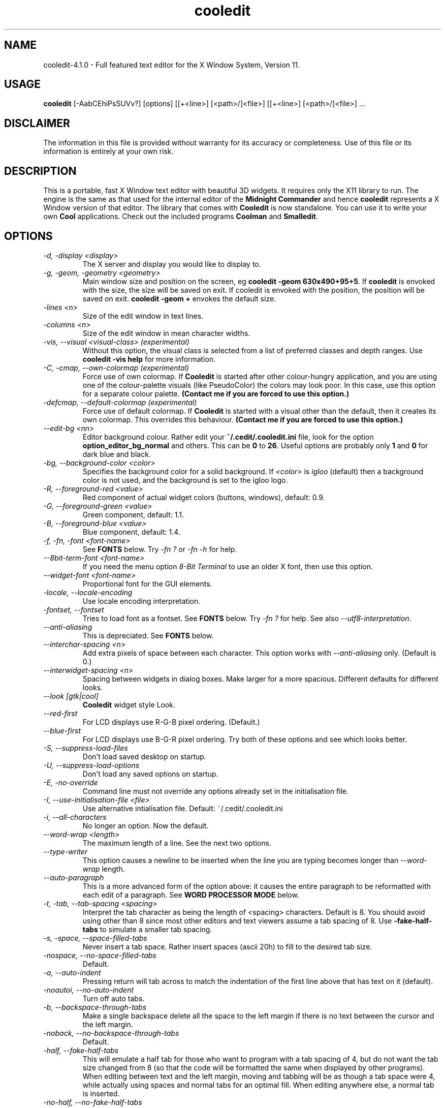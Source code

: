 .TH cooledit 1 "4 April 2005"
.\"SKIP_SECTION"
.SH NAME
cooledit-4.1.0 \- Full featured text editor for the X Window System, Version 11.
.\"SKIP_SECTION"
.SH USAGE
.B cooledit 
[-AabCEhiPsSUVv?] [options] [[+<line>] [<path>/]<file>] [[+<line>] [<path>/]<file>] ...
.SH DISCLAIMER
The information in this file is provided without warranty
for its accuracy or completeness. Use of this file or its
information is entirely at your own risk.
.SH DESCRIPTION
.LP
This is a portable, fast X Window text editor
with beautiful 3D widgets. It requires only the X11
library to run. The engine is the same as that used for
the internal editor of the 
.B Midnight Commander 
and hence
.B cooledit 
represents a X Window version of that editor. The library that
comes with 
.B Cooledit 
is now standalone. You can use it to write your own 
.B Cool 
applications. Check out the included programs 
.B Coolman 
and 
.BR "Smalledit".
.\".\"DONT_SPLIT"
.SH OPTIONS
.TP
.I "-d, -display <display>"
The X server and display you would like to display to.
.TP
.I "-g, -geom, -geometry <geometry>"
Main window size and position on the screen, eg 
.BR "cooledit -geom 630x490+95+5". 
If 
.B cooledit 
is envoked with the size, the size will be saved 
on exit. If cooledit is envoked with the position, the 
position will be saved on exit. 
.B cooledit -geom + 
envokes the default size.
.TP
.I "-lines <n>"
Size of the edit window in text lines.
.TP
.I "-columns <n>"
Size of the edit window in mean character widths.
.TP
.I "-vis, --visual <visual-class> (experimental)"
Without this option, the visual class is selected from a list of preferred
classes and depth ranges. Use 
.B cooledit -vis help 
for more information.
.TP
.I "-C, -cmap, --own-colormap (experimental)"
Force use of own colormap. If 
.B Cooledit 
is started after other colour-hungry application, and you are 
using one of the colour-palette visuals (like PseudoColor) the colors 
may look poor. In this case, use this option for a separate colour 
palette. 
.B (Contact me if you are forced to use this option.)
.TP
.I "-defcmap, --default-colormap (experimental)"
Force use of default colormap. If 
.B Cooledit 
is started with a visual other than the default, then
it creates its own colormap. This overrides this behaviour.
.B (Contact me if you are forced to use this option.)
.TP
\fI--edit-bg <nn>\fP
Editor background colour. Rather edit your \fB~/.cedit/.cooledit.ini\fP file,
look for the option \fBoption_editor_bg_normal\fP and others. This can be
\fB0\fP to \fB26\fP. Useful options are probably only \fB1\fP and \fB0\fP
for dark blue and black.
.TP
.I "-bg, --background-color <color>"
Specifies the background color for a solid background. If 
.I <color> 
is 
.I igloo 
(default) then a background color is not used, and the background is set 
to the igloo logo.
.TP
.I "-R, --foreground-red <value>"
Red component of actual widget colors (buttons, windows), default: 0.9.
.TP
.I "-G, --foreground-green <value>"
Green component, default: 1.1.
.TP
.I "-B, --foreground-blue <value>"
Blue component, default: 1.4.
.TP
.I "-f, -fn, -font <font-name>"
See \fBFONTS\fP below. Try \fI-fn ?\fP or \fI-fn -h\fP for help.
.TP
.I "--8bit-term-font <font-name>"
If you need the menu option \fI8-Bit Terminal\fP to use an older X font, then use this option.
.TP
.I "--widget-font <font-name>"
Proportional font for the GUI elements.
.TP
\fI-locale, --locale-encoding\fP
Use locale encoding interpretation.
.TP
\fI-fontset, --fontset\fP
Tries to load font as a fontset. See \fBFONTS\fP below.
Try \fI-fn ?\fP for help. See also \fI--utf8-interpretation\fP.
.TP
\fI--anti-aliasing\fP
This is depreciated. See \fBFONTS\fP below.
.TP
\fI--interchar-spacing <n>\fP
Add extra pixels of space between each character. This option
works with \fI--anti-aliasing\fP only. (Default is 0.)
.TP
\fI--interwidget-spacing <n>\fP
Spacing between widgets in dialog boxes. Make larger for
a more spacious. Different defaults for different looks.
.TP
\fI--look [gtk|cool]\fP
\fBCooledit\fP widget style Look.
.TP
\fI--red-first\fP
For LCD displays use R-G-B pixel ordering. (Default.)
.TP
\fI--blue-first\fP
For LCD displays use B-G-R pixel ordering. Try both of these
options and see which looks better.
.TP
.I -S, --suppress-load-files
Don't load saved desktop on startup.
.TP
.I -U, --suppress-load-options
Don't load any saved options on startup.
.TP
.I -E, -no-override
Command line must not override any options
already set in the initialisation file.
.TP
.I -I, --use-initialisation-file <file>
Use alternative intialisation file. Default: ~/.cedit/.cooledit.ini
.TP
.I -i, --all-characters
No longer an option. Now the default.
.TP
.I --word-wrap <length>
The maximum length of a line. See the next two options.
.TP
.I --type-writer
This option causes a newline to be inserted when the line you are 
typing becomes longer than 
.I --word-wrap 
length.
.TP
.I --auto-paragraph
This is a more advanced form of the option above: it causes 
the entire paragraph to be reformatted with each edit of a paragraph. 
See 
.B WORD PROCESSOR MODE 
below.
.TP
.I -t, -tab, --tab-spacing <spacing>
Interpret the tab character as being the length of 
<spacing> characters. Default is 8. You should avoid using
other than 8 since most other editors and text viewers
assume a tab spacing of 8. Use 
.B -fake-half-tabs 
to simulate a smaller tab spacing.
.TP
.I -s, -space, --space-filled-tabs
Never insert a tab space. Rather insert spaces (ascii 20h) to fill to the
desired tab size.
.TP
.I -nospace, --no-space-filled-tabs
Default.
.TP
.I -a, --auto-indent
Pressing return will tab across to match the indentation
of the first line above that has text on it (default).
.TP
.I -noautoi, --no-auto-indent
Turn off auto tabs.
.TP
.I -b, --backspace-through-tabs
Make a single backspace delete all the space to the left
margin if there is no text between the cursor and the left
margin.
.TP
.I -noback, --no-backspace-through-tabs
Default.
.TP
.I -half, --fake-half-tabs
This will emulate a half tab for those who want to program
with a tab spacing of 4, but do not want the tab size changed
from 8 (so that the code will be formatted the same when displayed
by other programs). When editing between text and the left 
margin, moving and tabbing will be as though a tab space were
4, while actually using spaces and normal tabs for an optimal fill.
When editing anywhere else, a normal tab is inserted.
.TP
.I -no-half, --no-fake-half-tabs
Turn off half tabbing.
.TP
.I -toolbar
Edit windows have a toolbar on the left: default.
.TP
.I --no-xim
Disable XIM support.
.TP
.I -no-toolbar
Edit windows do not have a toolbar.
.TP
.I -m, --minimal-main-window
This is used internally to create a new main window with one edit window
when the user activates `New Main Window' from the Window menu. You
can also use it to force the main window to be just large enough to
hold all the sub-windows.
.TP
.I -A, -save-setup
Save options on exit (default).
.TP
.I -P, -no-save-setup
Don't save options on exit.
.TP
.I -W, --whole-chars-search <chars>
Characters that constitute a whole word
when searching, default: 0-9a-z_ (typed out in full)
.TP
.I -w, --whole-chars-move <chars>
Characters that constitute a whole word
when moving and deleting,
default: 0-9a-z_; ,[](){} (typed out in full)
.TP
.I -verbose
Print info about X intialisation.
.TP
.I -h, -H, -?, --help
Print out commandline options summary.
.TP
.I -V, -v, --version
Print out version number.
.PP
.SH Commandline examples
.TP
.I cooledit +10 hello.c -S -geom +
Start cooledit with one file, with minimum geometry, with cursor at line 10.
.PP
.TP
.I cooledit hello.c program.c
Start cooledit with two files, the file 
.I hello.c 
being the current file. The previous files are also loaded
underneath these two files.
.PP
.SH DEFAULT KEY DEFINITIONS

Keys may be redefined using an easy to use key learner.
See the next section on how to get this to work.

The following is a partial list of all default key bindings
and their actions, for reference. You will probably never need
to refer to it because most of the editor actions can be found
in the menus. Note that F14 is analogous to Shift-F4 etc. Also
be aware that on some machines, what X percieves as an Alt
is actually some other modifier key (our Sun-Sparc uses the
diamond key).

.nf
.B Movement keys:
   Left                    left one char
   Right                   right one char
   Up                      up one line
   Down                    down one line
   Home                    beginning of line
   End                     end of line
   PgUp                    up one screen full
   PgDn                    down one screen full
   Ctrl-PgUp               beginning of file
   Ctrl-PgDn               end file
   Ctrl-Home               beginning of page
   Ctrl-End                end of page
   Ctrl-Left               left one word
   Ctrl-Right              right one word
   Ctrl-Up                 up one paragraph
   Ctrl-Down               down one paragraph
   Alt-Up                  scroll up one line
   Alt-Down                scroll down one line

.B Highlight keys:
   Shift with any of the above keys will highlight
   at the same time.

.B Column highlighting:
   Holding down the Control key while using the mouse to highlight text,
   will cause the highlighted text to be displayed in inverse colour. You
   will be able to select columns (arbitrary rectangles) of text and
   drag and drop them as usual.

.I Input History:
   When editing an input line, Shift-Up or Shift-Down 
   will bring up a history of previous inputs.

.B Editing keys:
   Delete                  delete char to the right
   Backspace               delete char to the left
   Alt-Del                 delete to line end
   Alt-Backspace           delete to line begin
   Alt-Right               delete word to the right
   Alt-Left                delete word to the left
   F5                      copy highlighted text to cursor
   F6                      move highlighted text to cursor
   F8                      delete highlighted text
   Ctrl-y                  delete line
   Shift-Enter             insert a newline
   Enter                   insert a newline with auto indent (default)
   Tab                     insert a tab (see options menu)
   Insert                  toggle insert/overwrite
   Ctrl-q                  quote - the next key pressed will be
                           interpreted as a literal
.B Undo:
   Ctrl-u
   Ctrl-Backspace

.B File
   Ctrl-F1                 man page
   F2                      save
   F12 or
   Shift-F2                save as
   Ctrl-o                  load
   Ctrl-j                  jump to file under cursor
   Ctrl-n                  new
   Ctrl-f                  save highlighted text as
   Shift-F5 or
   F15                     insert file at cursor

.B Mark:
   F3                      toggle highlight
   Ctrl-b                  toggle highlight columns

.B Search and replace:
   F7                      search
   F17 or
   Shift-F7                search again
   F4                      replace
   F14 or
   Shift-F4                replace again

.B X Clipboard:
   Ctrl-Ins                copy to clipboard
   Shift-Ins               paste to clipboard
   Shift-Delete            cut to clipboard
   Ctrl-Delete             delete highlighted text
   Alt-Ins                 insert from selection history

.B General:
   F10                     exit (current editor)
   Alt-F10                 exit (editor at the bottom of the stack)
   Ctrl-F3                 new edit window
   Shift-F3                new main window
   Alt-F6                  maximise the window
   Ctrl-F6                 window cycle
   Ctrl-F2                 save state of desktop
   Ctrl-d                  insert date and time
   Alt-l                   goto line number
   Alt-F7                  run make
   Alt-t                   sort
   Ctrl-r                  start/end record macro
   Ctrl-a                  execute macro
   Ctrl-p                  spell check highlighted text
   Shift-F9                C formatter
   Ctrl-Tab                complete word
   Alt-i                   insert unicode character
   Shift/F1                rxvt/xterm terminal

.B Debug:
   Alt-F2                  toggle breakpoint
   Alt-F3                  continue until cursor
   Alt-F4                  continue
   Alt-F5                  run from beginning
   Alt-F8                  single step, dive into functions
   Alt-F9                  single step, skip over functions
   Ctrl-c                  interrupt program
.fi
New shell scripts will be added from time to time. Consult
the \fBScripts\fP menu for the hotkeys that envoke these.
.PP
.SH EMERGENCIES
keywords: hang, crash, halt, pause, stop, infinite loop, SIGHUP,
SIGUSR1.
.PP
There are some circumstances when \fBCooledit\fP may
go into an infinite loop, like if there is a bug in the editor
movement commands, or if you create a recursive macro. In this
case, you can  restore \fBCooledit\fP by using the \fBkill\fP
shell function. Try \fBkill -SIGUSR1\fP \fIpid\fP  where
\fIpid\fP is the process ID of cooledit from: \fBps | grep
cooledit\fP, for example. This will send SIGUSR1, a user signal,
which, for \fBCooledit\fP, will force a jump into its main loop,
and restore operation. It is a good idea to then save what you
have done and exit immediately in case there has been memory
corruption.
.PP
.SH SPELL CHECK AS YOU TYPE
\fBCooledit\fP spell checks typed words on
the fly, placing the traditional wavy red line under miss-spelled
words. This works by feeding typed words through \fBispell\fP and
placing them amidst the syntax highlighting rules if \fBispell\fP
returns a non-match. These rules \fIexpire\fP after 60 seconds -
which mean they won't stay underlined indefinitely. Word feeding is
initiated by most key presses and applies only to the word under
the cursor.

\fBispell\fP or some alternative like \fBaspell\fP must be installed.
.PP
.SH UNICODE AND UTF-8 SUPPORT
\fBCooledit\fP has full Unicode support without character combining.

See See \fBFONTS\fP below.
.PP
.SH THE INTERACTIVE GRAPHICAL DEBUGGER
\fBCooledit\fP features an interface to
\fBgdb\fP(1) under the \fBDebug\fP menu. This means that you can
seamlessly debug C/C++ programs from within \fBCooledit\fP. You can
set and clear breakpoints (the line is bookmarked in red) and follow the
program flow with the green cursor line. Please remember that this an
\fIinterface\fP to gdb: \fBCooledit\fP has no debugging features of its
own. Some versions of gdb are better supported than others.

Interfaces are given to the common gdb commands. Any other commands can
be executed with the \fBEnter Command\fP menu item. Automatic variable
displays will soon be available though.

When a program stops for some reason (either a breakpoint or a signal),
\fBCooledit\fP tries to determine the file and line number. If this
cannot be done, a backtrace is displayed. Backtraces do not contain full
paths, hence files cannot be located if they are not already loaded. If
the file \fIis\fP already loaded, then hitting enter on a
\fIfile\fP:\fIline\fP backtrace line will jump to the currect line
number.

Programs must of course be compiled with the \fB-g\fP option and
preferably the \fB-O0\fP option (without -O0 gcc's optimizations may
make the program flow appear a little strange and some variables will
not be accessible).

Break-points are set and cleared from the menu or with Alt-F2. If you
set a break point manually (with Alt-F1) it will not display in the
edit window. Similarly if you clear a break point manually or close a
window (thus clearing the breakpoints) there will be discrepancy between
the book marks and the actual breakpoints. The same goes if you modify
a file without restarting gdb.

Variables can be displayed by selecting \fBDisplay variable...\fP. A
listbox will show all the variables you have selected. Click on the
listbox and press \fBDel\fP to delete from this list. Use \fBIns\fP to
highlight a variable - this will cause a watchpoint to be inserted for
this variable (i.e. the program will thereafter stop whenever the value
of that variable changes). The listbox will also show an \fBX\fP in the
second column if the variable has been altered since the last time the
listbox was refreshed - this enables you to easily see which variable
changes as you step through the lines of your program.

Everything else you need to know is obvious from the menu. You would do
well to read gdb's info pages if you have never used a debugger under
Unix before.

See also the section \fBJUMP TO FILE AND YOUR PERSONAL FILE LIST\fP regarding
how \fBCooledit\fP will consult your personal file list to resolve
a path to a file.
.PP
.SH SYNTAX HIGHLIGHTING
The following section explains the format of the file \fB~/.cedit/syntax\fP
which is the initiation file for colorizing source.

The file \fB~/.cedit/Syntax\fP is rescanned on opening of any new editor
file. It contains a list of file types and how to identify what rule set
the text you are editing belongs to. The \fBfile\fP token dictates how
to match up your text. On the same line as a \fBfile\fP token must
appear a regular expression to match the filename, a string to be
displayed on the left of the editor window for description purposes, and
a regular expression to match the first line of the file. If either of
the regular expressions match, the file is deemed to have the particular
type. For example
.PP
.nf
file ..\\*\\\\.(py|PY])$ Python\\sProgram ^#!\\s\\*/.\\*/python
.fi
.PP
Will cause a file to be labelled as \fBPython Program\fP if it contains
say, \fB#!/usr/bin/python\fP, on the first line OR of it ends in say
\fB.py\fP.

Note that \fB*\fP, \fB+\fP and \fB\\\fP have to be escaped with
a \fB\\\fP, and space must be presented with a \fB\\s\fP.

After the \fBfile\fP keyword may come the \fBinclude\fP keyword. The
\fBinclude\fP keyword says to load a rule set from a separate file, and
is the preferred way of adding new rule sets. The path from where it
loads defaults to \fBcooledit/syntax/\fP under the \fBlib/\fP directory
where you installed \fBCooledit\fP. See the examples in your own
\fBSyntax\fP file and in this directory.

Each rule set is divided into contexts, and each context contains
keyword definitions. A context is a scope within the text that a
particular set of keywords applies to. For instance, the region within a
C style quote (i.e. between \fB"\fP quotations) has its own separate
colour and hence its own separate context. Within it, the normal C
tokens, like \fBif\fP and \fBwhile\fP, will not apply, but \fB%d\fP
should be highlighted in a different colour. Contexts are usually for
when you have something that must be coloured across multiple lines. The
\fBdefault\fP context contains the list of keywords to fall back on
should there be no other applicable context. This is usually normal
programming code.

A trivial C programming rule set might look like this:
.PP
.nf
file .\\*\\\\.c C\\sProgram\\sFile (#include|/\\\\\\*)

wholechars abcdefghijklmnopqrstuvwxyzABCDEFGHIJKLMNOPQRSTUVWXYZ_

# default colors
context default
  keyword  whole  if       yellow/24
  keyword  whole  else     yellow/24
  keyword  whole  for      yellow/24
  keyword  whole  while    yellow/24
  keyword  whole  do       yellow/24
  keyword  whole  switch   yellow/24
  keyword  whole  case     yellow/24
  keyword  whole  static   yellow/24
  keyword  whole  extern   yellow/24
  keyword         {        brightcyan/14
  keyword         }        brightcyan/14
  keyword         '*'      green/6 

# C comments
context /\\* \\*/ brown/22

# C preprocessor directives
context linestart # \\n brightred/18
  keyword  \\\\\\n  yellow/24

# C string constants
context " " green/6
  keyword  %d    yellow/24
  keyword  %s    yellow/24
  keyword  %c    yellow/24
  keyword  \\\\"   yellow/24
.fi
.PP
Each context starts with a line of the form:
.br
\fBcontext\fP [\fBexclusive\fP] [\fBwhole\fP|\fBwholeright\fP|\fBwholeleft\fP] 
[\fBlinestart\fP] \fIdelim\fP [\fBlinestart\fP] \fIdelim\fP [\fIforeground\fP] [\fIbackground\fP]
.br

One exception is the first context. It must start with the command
.br
\fBcontext\fP \fBdefault\fP [\fIforeground\fP] [\fIbackground\fP]
.br
or else \fBcooledit\fP will return an error.

The \fBlinestart\fP option dictates that \fIdelim\fP must start at
the beginning of a line.

The \fBwhole\fP option tells that delim must be a whole word. What
constitutes a whole word are a set of characters that can be
changed at any point in the file with the \fBwholechars\fP
command. The \fBwholechars\fP command at the top just sets the
set exactly to its default and could therefore have been omitted. To
specify that a word must be whole on the left only, you can use
the \fBwholeleft\fP option, and similarly on the right. The left and
right set of characters can be set separately with,
.br
\fBwholechars\fP [\fBleft\fP|\fBright\fP] \fIcharacters\fP

The \fBexclusive\fP option causes the text between the delimiters to be
colourised, but not the delimiters themselves.

Each rule is a line of the form:
.br
\fBkeyword\fP [\fBwhole\fP|\fBwholeright\fP|\fBwholeleft\fP] [\fBlinestart\fP] 
\fIstring\fP \fIforeground\fP [\fIbackground\fP]
.br

Important to note is the line
.nf
\fB  keyword  \\\\\\n  yellow/24\fP
.fi
This line defines a keyword containing the \\ and newline characters.
Because keywords have a higher precedence than context delimiters, this
keyword prevents the context from ending at the end of a line if the
line ends in a \\ thus allowing C preprocessor directive to continue
across multiple lines.

The colours themselves need to apply to the Midnight Commander internal
editor as well as to \fBCooledit\fP. Therefore the form
.br
    \fImidnight-commander-color\fP\fB/\fP\fIcooledit-color\fP
.br
is used. See some of the many rule sets given, for examples on using
this. Usually the background colour is omitted, thus defaulting to the
usual background colour.

Context or keyword strings are interpreted so that you can include tabs
and spaces with the sequences \\t and \\s. Newlines and the \\ are
specified with \\n and \\\\ respectively. Since whitespace is used as a
seperator, it may not be used explicitedly. Also, \\* must be used to
specify a *, and a \\+ to specify a +. The * itself is a wildcard that
matches any length of characters. The + is like the * but matches a
length of non-whitespace characters only. For example,
.nf
\fB  keyword         '+'      green/6\fP
\fB  keyword         '\\s'      green/6\fP
.fi
colours all C single character constants green. You could also have
used
.nf
\fB  keyword         "*"      green/6\fP
.fi
to colour string constants, except that the matched string may not cross
newlines.

The \fB\\{\fP wild card matches any characters that exists between it
and its matching \fB\\}\fP. For example, the following matches C style
octals:
.nf
\fB  keyword '\\\\\\{0123\\}\\{01234567\\}\\{01234567\\}' brightgreen/16\fP
.fi
.PP
The \fB\\[\fP \fB\\]\fP wild card is similar and matches any number of
characters.

All wild cards may be used within context delimiters as
well, but you \fIcannot have a wildcard as the first character of a context
delimiter\fP. In addition, \fIusing a wildcard as the first character
of a keyword, impacts hugely on performance\fP.

The colours themselves are numbered 0 to 26 and are explained below in
\fBFURTHER BEHAVIOURAL OPTIONS\fP. You can also use \fBany\fP of the named
colors specified in \fB/usr/lib/X11/rgb.txt\fP, though only one word
versions of them. It is better to stick to the numerical colors
to limit use of the color palette.

Comments may be included on a line of there own and begin with
a #.

Because of the simplicity of the implementation, there are a few
intricacies that will not be coped with correctly but these are a minor
irritation. On the whole, a broad spectrum of quite complicated
situations are handled with these simple rules. It is a good idea to
take a look at the syntax file to see some of the nifty tricks you can
do with a little imagination. If you can't get by with the rules I have
coded, and you think you have a rule that would be useful, please email
me with your request. However, do not ask for regular expression
support, because this is flatly impossible.

A useful hint is to work as much as possible with the things
you \fIcan\fP do rather than try to do things that this
implementation can't cope with. Also remember that the aim of
syntax highlighting is to make programming less prone to error,
\fInot\fP to make code look pretty.
.PP
.SH COLOURS
Syntax colours can be any of the integer values \fB0\fP
through \fB26\fP. The options \fBoption_editor_bg_normal\fP
in your \fB~/.cedit/.cooledit.ini\fP file (and their
counterparts \fBoption_editor_fg_normal\fP etc.) can also
be set to a value of \fB0\fP through \fB26\fP. Each of
these 27 colours' RGB values can be set to specific
values in your \fB~/.cedit/.cooledit.ini\fP file. They are
called \fBoption_color_0\fP through \fBoption_color_26\fP.
They are in hex with 2 digits per Red, Green and Blue,
(just like HTML specified colours).
.PP
.SH COMPLETION
This would typically be
used by typing in half a word (for example "str") and then pressing the
completion key, \fB"Ctrl-Tab"\fP (Note that anything can be completed
eg. email addresses.)  A list box will then appear showing you all the
words on your system  that begin with str: strcat, strchr, strcpy etc.
You can select the word to type out. If there is only one match then
the word will be completed without showing the list box. If there is no
match then nothing will happen. Note that completion is case sensitive
Thanks to Michael Zagorsky for this idea.

Unfortunately, a word-list of completion words is highly dependent on 
your system and the programming language you are using. It is very  easy
to create your own word-list though. The word-list must reside in  the
file \fB"/.cedit/cooledit.completion"\fP. The file is simply a list of
words separated by newlines, preferably  with no duplications. It may
have leading or trailing blank lines, but there must be no blank lines
in the text. Of course, having a word in the word-list therefore has
nothing to do with whether the word will or will not be accepted by the
programming language you are using.

The easiest way to create a really comprehensive word-list for
C programming is just to concatenate, sift and sort all the system header
files. This is done with the shell script below.
If your system commands do not support some of the options used, you 
should replace them with GNU versions from your sunsite mirror. On my
system, the script creates a file of about a megabyte in size, 83k words,
which is reasonably small.
The word-list will be loaded when you first press the completion key.
You can append to the word-list email addresses, TeX commands, shell commands
or any other kind of data. You need not sort the entries as I have done 
here, but you should ensure that there are no duplicate entries, or
the word-list is going to be very long - of course 'sort -u' is the
easiest way of avoiding duplications. Here is an example script that
generates a completion list for TeX and C. You will have to change
TEXDIR and INCLUDEDIR to point to locations for your system. This script
uses a lot of memory and may take a long time to run.
.PP
.nf
#!/bin/sh
#
TEXDIR="/usr/lib/tex /usr/local/lib/tex /usr/lib/texmf /usr/local/lib/texmf"
INCLUDEDIR="/usr/qt/include /usr/local/include /usr/include /usr/openwin/include"
#
cat `find $INCLUDEDIR \\
-follow -regex '.*\\.h'` \\
| sed -e 's/[^A-Za-z0-9_#]/\\
/g' | sed \\
-e 's/^[0-9].*$//g' \\
-e 's/^#[0-9#].*$//g' \\
-e 's/^[A-Za-z0-9_#]$//g' \\
-e 's/^[A-Za-z0-9_#][A-Za-z0-9_#]$//g' \\
-e 's/^[A-Za-z0-9_#][A-Za-z0-9_#][A-Za-z0-9_#]$//g' \\
| cat -s | sort -u > ~/.cedit/cooledit.completion
cat `find $TEXDIR -follow -regex '.*\\.tex'` | \\
sed -e 's/[A-Za-z0-9]\\\\/&\\
\\\\/g' | \\
sed -e 's/\\\\$//g' | \\
sed -e 's/[^A-Za-z0-9\\\\]/\\
/g' | \\
sed -e 's/\\\\\\\\*/\\\\/g' | \\
sed -e 's/^[A-Za-z0-9].*$//g' \\
-e 's/^\\\\$//g' \\
-e 's/^\\\\[A-Za-z0-9\\\\]$//g' \\
| cat -s | sort -u >> ~/.cedit/cooledit.completion
.fi
.PP
.SH SCRIPT EXECUTION
The \fBScripts\fP  menu has a list of commands that can be executed from
hot-keys. You can create your own scripts by clicking on \fBNew
script\fP  and filling in the various fields of the dialog. Several
predefined examples are given in the menu. To get a feel for how this
works click on \fBEdit a script\fP  and select a predefined script from
the list. The switches you see in the dialog box are self explanatory.
They cause \fBcooledit\fP to perform various functions before and after
the execution of  the script and provide for seamless interfacing
between \fBcooledit\fP  and compilers or shell commands. The script text 
may also contain the % character to substitute for the editor's 
file-name, path, etc. For instance, if %f is found in the script, it
will be, before execution, replaced with the file-name of the file you
are currently editing. The complete list of substitutions is as follows:
.PP
.TP
.I %d
The current directory as set from the 
.B Command 
menu.
.TP
.I %f
The full file-name of the file you are currently editing, without
the path.
.TP
.I %n
The file-name without the extension.
.TP
.I %x
The file-name extension only.
.TP
.I %p
The full path of the file-name without the trailing slash.
.TP
.I %t
The name of a temporary file if needed.
.TP
.I %b
The name of the block file.
.TP
.I %c
The name of the clipboard file.
.TP
.I %e
The name of the error message file.
.TP
.I %a
The string typed in by the user if they where prompted.
.TP
.I %F
The current font, or 8x13bold if the current font is a 
proportionally spaced font - use for terminal apps.
.TP
.I %O
The current font regardless of its size.
.TP
.I %%
Inserts a literal %.
.PP
Typically commands will process the editor file, or
some highlighted text, and then output error messages to the
error file, which might be displayed for viewing.
Studying the examples will give an explanation of this.
Note that the options \fB"Display script's stdout/err continuously"\fP
must not be set simultaneously with \fB"Insert stdout/err on completion"\fP. 
If both are set, the former take precedence. 
Also, if the script runs in the background, none of the \fIon completion\fP
options will have effect.
.PP
.SH WORD PROCESSOR MODE - AUTO PARAGRAPH FORMATTING
If the 
.B Auto paragraph formatting 
option is on (Select \fBGeneral\fP from the \fBOptions\fP menu) then
paragraphs will be reformatted as you type. The \fBWord wrap line
length\fP option specifies the paragraph's maximum width. The key
\fBAlt-p\fP (`Paragraph_Format' in the \fBDefine keys\fP dialog) will
force a paragraph to be formatted when \fBAuto paragraph formatting\fP
is off, and will find a paragraph between the illegal lines defined 
below. A paragraph start and end are specified by two consecutive 
newline characters. A \fI"non"-paragraph\fP is one of the following
(non-paragraphs are not formatted except with with Alt-p):
.TP
.I   -
Paragraphs containing any line that begins with the characters:
.BR "-+*\,.;:&>".
.TP
.I   -
Paragraphs containing any line (other than the first line) that begins 
with a \fIspace\fP or \fItab\fP character. The first line may contain an
indent for example.
.PP
This means that all contiguous blocks of text can be bordered by a 
blank line, and they will be nicely paragraphed. Because of the above 
rules, you can pretty much leave paragraph formatting on even when 
programming, since program text will break these rules every time. One 
difference though is that pressing `Enter' in the middle of a line will 
properly break a paragraph with a double newline, unlike normal mode, 
where a only a single newline is inserted.
.PP
One other nifty feature is the formatting of fully indented paragraphs. 
If a paragraph's lines are all identically indented (like a quote), then 
the indent will be retained, while normal formatting occurs. This may be 
a problem when you are trying to type something that must be indented, 
but must not be paragraphed, like a postal address. In this case you can 
make one line begin with an illegal character, or make one line be 
indented more or less than the other lines.
.PP
See also the 
command-line option \fB"--auto-paragraph"\fP, above.
.PP
.SH RXVT/XTERM BACKSPACE NOT WORKING

Some systems use \fB^?\fP (127d) for Backspace, whereas others use \fB^H\fP (8d).
Cooledit's terminal will try to make the correct guess for the local system.
This does not work if you \fBssh\fP somewhere else, and hence you may find
that Backspace does not work.

To set the backspace key to produce a \fB^H\fP character, run
this command in your shell:

.nf
printf '\\e[?67h'
.fi

To set the backspace key to produce a \fB^?\fP character, run
this command in your shell:

.nf
printf '\\e[?67l'
.fi

It is advisable to add the above commands to your login scripts.
Most xterm/rxvt terminals support this control sequence, called
"DECBKM - Backarrow Key Mode" from VT320 and later terminals, hence it is harmless.


.PP
.SH RAW CHARACTER INPUT

The quote key \fBCtrl-q\fP can be used to insert any decimal or
hexidecimal number. Ctrl-q and then an ordinary key press interprets
that key literally,  eg. Ctrl-q then
Ctrl-m inserts an ascii Carriage Return or 13 decimal. This
is useful to convert DOS text files to Unix and back. Just do
a search and replace with   Ctrl-q Ctrl-j Ctrl-q Ctrl-m   as
one string, and   Ctrl-q Ctrl-j   as the other. Ctrl-q Ctrl-l is 
a line-break character.

You can also type out a three digit decimal number after Ctrl-q  to
insert the character code point corresponding to that number. Hexidecial numbers can be inserted by typing the 
two digit number and then pressing the \fBh\fP key. E.g. \fBCtrl-q 0 6
4\fP inserts an \fB@\fP symbol decimal 64; the sequence \fBCtrl-q 1 4
2\fP or \fBCtrl-q 8 e h\fP inserts an 8E hexidecimal. This use of Ctrl-q
honors the \fBUTF8 Interpretion\fP switch in the \fIOptions-Switches\fP menu.
This means it will not encode the result as UTF8 if the switch is off.

\fBCtrl-q u\fP encodes full 6-digit UTF8 character. Try
\fBCtrl-q u 0 1 f 6 0 0\fP to insert a smile emoticon, or 
\fBCtrl-q u 0 0 9 0 5 3\fP to insert the Tao.

.PP
.SH MISCELLANEOUS USAGE

The \fBinput widget\fP can be found in most dialogs and allows the editing
of one line of text. By pressing \fBShift-Up\fP or \fBShift-Down\fP, you can
see a \fBhistory\fP of previous entries. This is the same as pressing the
input widget's button.

Pressing \fBAlt Ins\fP in the editor will show you a history of 
cuts/copies you made to the X buffer. Pressing Space or Enter will insert
the selected selection.

To define a macro, press 
.B Ctrl-R 
and then type out the key
strokes you want to be executed. Press 
.B Ctrl-R 
again when finished. You can then assign the macro to any key you
like by pressing that key. The macro is executed when you press
.B Ctrl-A 
and then the assigned key. The macro is also executed if
the key is pressed on its own and is not assigned to any other
function. Once defined, the macro commands go into the file 
.B .cedit/cooledit.macros 
in your home directory. The macro will overwrite any existing definition 
that was assigned to that same key. You can also delete 
macros from the 
.B command 
menu. The maximum number of macros you are allowed is 1024,
thereafter you may get a crash. Do not delete or edit the macro file
without restarting 
.B cooledit 
because 
.B cooledit 
caches the macros hot-keys in memory. This also means that macros will
not be available to other 
.B cooledit's 
that are running simultaneously without them being restarted.
.PP
.SH Running Make and Man
\fBCooledit\fP has an interactive man page reader. To bring up a man page,
type it out in the editor, highlight it with the mouse or cursor, and then
press Ctrl-F1. The browser will appear in the root window.
Inside the browser, you can double-click on words to bring up
new man pages. You can also highlight text, drag it, and drop it
into an edit window.
.PP
Press Alt-F7 to run \fBmake\fP in the current directory. The 
\fBmake\fP command is run via the generic script execution feature
(see \fISCRIPT EXECUTION\fP). The current directory can be changed in the 
\fBCommand\fP menu. The output of \fBmake\fP will go to a viewer
in the root window. Here you can double-click
or press enter on an error message to take you directly
to the file and line number where the error appears (provided
the file is already open).
.PP
.SH Search and Replace

You can use scanf search and replace to search and replace
a C format string. First take a look at the 
.B sscanf 
and 
.B sprintf 
man pages to see what a format string
is and how it works. An example is as follows: Suppose you want
to replace all instances of say, an open bracket, three
comma separated numbers, and a close bracket, with the
word 
.I apples 
, the third number, the word 
.I oranges
and then the second number, you would fill in the 
.B Replace 
dialog box as follows:

.nf
.B Enter search string
(%d,%d,%d)
.B Enter replace string
apples %d oranges %d
.B Enter replacement argument order
3,2
.fi

The last line specifies that the third and then the second
number are to be used in place of the first and second.

Note that the scanf() C function treats whitespace as being elastic.
Read about the scanf format %[ in the scanf man page: it is very useful
for scanning strings, and whitespace. For example, here is how
to change C++ comments into C comments: For the search string
type `/' `/' `%' `[' `^' Ctrl-q Enter `]', then in the replace string enter
`/' `*' `%' `s' ` ' `*' `/'. Then make sure that you have depressed the
scanf option button, and replace all.

Also, the \fBCase sensitive\fP switch should be turned on when using
scanf strings. The conversion specifiers in scanf and printf (i.e.
search and replace respectively) must match exactly in their type -
float must match with float etc. Searching with %f and replacing with
%f, may not work, since, if you read the man page, scanf treats %f as a
type float, while printf treats it as a type double. Instead use %lf to
search, and replace with %f - both of type double.

Regular expression substring replacement is available. (For those
breathing a huge sigh of relief: note that you could always use \fBSed\fP
under the \fBScripts\fP menu to do this anyway.) Substrings are
\fBnot\fP indicated by \fB\\1 \\2 ...\fP as with \fBsed\fP(1), but with
\fB%s\fP. You must then use the \fBEnter argument order\fP field to
specify the order of subtrings replacement. Hence the above example
becomes:

.nf
.B Enter search string
\\( *([0-9]*) *, *([0-9]*) *, *([0-9]*) *\\)
.B Enter replace string
apples %s oranges %s
.B Enter replacement argument order
3,2
.fi

The option \fBBackwards\fP is provided to reverse search and replace.
Although this is fully  functional, it is not an efficient
implementation of reverse searching,  even to the extent that searches
using scanf or regexp may be \fIextremely\fP slow. Hence beware, and
remember that you can \fBkill -SIGUSR1\fP \fIpid\fP to restore \fBCooledit\fP.
.PP
.SH OPTIONS MENU
Besides the 
.B define keys 
menu item, there is a 
.B general 
options item, a 
.B switches 
item, and a 
.B save mode 
item. The options in the 
.B general 
and 
.B switches 
options dialogs are analogous to those on the command line. The
.B save mode
dialog allows you to change the method of saving a file. 
.B Quick save 
saves the file by immediately, truncating the disk file to zero length
(i.e. erasing it) and then writing the editor contents to the file. This
method is fast, but dangerous, since a system error during a file save 
will leave the file only partially written, possibly rendering the data
irretrievable. When saving, the 
.B safe save 
option enables creation of a temporary file into which the file contents are
first written. In the event of an problem, the original file is untouched.
When the temporary file is successfully written, it is renamed to the name
of the original file, thus replacing it. The safest method is 
.B create backups. 
Where a backup file is created before any changes are made. You can specify
your own backup file extension in the dialog. Note that saving twice will
replace your backup as well as your original file.
.PP
.SH FURTHER BEHAVIOURAL OPTIONS
Other options may be set by hand through editing the file
\fB~/.cedit/.cooledit.ini\fP (see \fBFILES\fP below). The section
\fB[Options]\fP contains various settings (search for the string
\fB[Options]\fP). Most of the settings are self explanatary. Unless
otherwise stated, the setting is 0 for off and 1 for on. Some of these
settings can be set from the \fIOptions\fP menu, while others only take
effect on startup and should therefore be edited by hand. Some of the
settings are explained as follows:
.TP
.I option_edit_bottom_extreme
(and its counterparts) These define the extents of cursor 
movement within the edit window. Text will be scrolled to keep 
the cursor this distance from the edit window border. The units are 
in character widths and heights.
.TP
.I option_find_bracket
Sets whether matching brackets will be highlighted. 
.TP
.I option_pull_down_window_list
Sets whether the 
.B Window 
menu will be displayed when cycling through edit windows or opening
a new file. 
.TP
.I option_cursor_blink_rate
Changes the cursor blink rate per second. This also effects the 
rate at which background script file outputs are updated. Use 
.I option_flashing_cursor = 0 
to turn off cursor blinking.
.TP
.I option_xor_cursor
Changes the cursor style to an exclusive OR cursor.
.TP
.I option_flashing_cursor
Turn on/off cursor flashing.
.TP
.I option_hint_messages 
Tells how often (in seconds) to change the window title hint message; 0
disables.
.TP
.I "options_text_ and options_editor_"
These settings set the colours of text display boxes (usually having a pinkish 
backround) and the editor (usually having a dark blue background). 
The colour palette is 3x3x3 for red, green and blue. The formula is 
R*3^2 + G*3^1 + B*3^0 = ColourValue. Where R, G and B are the red, green 
and blue components of the colour and range from 0 to 2. Hence 
.I option_editor_bg_normal = 1 
is a dark blue and 
.I option_editor_fg_normal = 26 
is a bright white.
.TP
.I option_man_cmdline3
Sets the shell command that will be used to run the man command. 
.B %m 
will be substituted for the man page entered. The -a option is preferred 
because it forces man to display all matching man pages across all 
sections. This may not be supported on some systems.
.TP
.I option_text_line_spacing
Number of pixel widths between lines. You can specify this as 0 for
condensed text or a larger number for broadly spaced lines.
.TP
.I option_mouse_double_click
Maximum time-out to recognise a double click in 
.BR "milliseconds". 
Default is 300.
.TP
.I option_max_undo
This is the maximum number of keypresses recorded.  Each key press is 
recorded on an undo stack.  Memory space set aside for the stack starts 
off small, but is doubled  whenever the stack is filled. This option 
sets the maximum size that  the stack is allowed to reach, and should be 
a power of 2. The amount  of memory used in bytes will be four times 
this number (eight times on  64 bit machines). Beware of making this 
number to large because memory  will eventually be used up. The default 
is 8192 which is roughly 10 pages  of C program code.
.TP
.I option_interwidget_spacing
Pixel distance between each widget's bounding box. Set to 5 or 6 widen
things up a bit.
.TP
.I option_toolbar
Causes a vertical convenience tool-bar to be displayed to the left of
each edit window, default: on.
.TP
.I option_interpret_numlock
.B Cooledit 
can try to be clever by checking for the numlock key to switch between
arrow keys and numeric keys on the keypad. May not be a good idea,
default: off.
.TP
.I option_long_whitespace
For proportional fonts, the space character (ASCII 32 decimal) can
be so thin that programming code is difficult to manipulate. This
option doubles its width, default off.
.PP
.SH COMPOSING INTERNATIONAL CHARACTERS
.PP
To use \fBcooledit\fP's built-in character composing
see "Non-ASCII key composing..." in the \fBReadme\fP menu.
.PP
To compose non-Latin characters or to enable standard "Compose Key" behavior for
Linux you will first need to set your X Server to recognize a regular key as a Compose Key.
Edit the configuration file \fB/etc/default/keyboard\fP and add the line,

.nf
XKBOPTIONS="compose:ralt"
.fi

for using the \fBr\fPight \fBAlt\fP key as a Compose Key. Then reboot.
.PP
Alternatively do as follows to configure your Compose Key. First look in this
file to find how the X Windows System can map the compose key, then use the
\fBsetxkbmap\fP command to pick a key.

.nf
grep 'compose:' /usr/share/X11/xkb/rules/base.lst
grep 'compose:' /usr/X11R6/share/X11/xkb/rules/base.lst
grep 'compose:' /usr/local/share/X11/xkb/rules/base.lst
setxkbmap -option compose:ralt
.fi

Note the importance of the \fBXMODIFIERS\fP and \fBLANG\fP environment variables.
\fBXMODIFIERS\fP tells \fBcooledit\fP what "Input Method (IM)" service to connect to.
\fBLANG\fP tells \fBcooledit\fP that UTF8 is supported.
.PP
Once you start \fBscim\fP or \fBibus-daemon\fP you cannot restart them without also restarting \fBcooledit\fP.
.PP
The following shell commands will enable English UTF8 key composing and Asian language key composing
with the \fBibus\fP IM package properly installed. The following OS packages may be needed say, for Chinese
support: \fBibus\fP, \fBlanguage-pack-zh-hans-base\fP, \fBibus-pinyin\fP, \fBdbus-x11\fP.
Note the "next input method" and "trigger" options in the setup GUI: you may need to press these keys within \fBcooledit\fP to enable the input method.

.nf
export XMODIFIERS=@im=ibus
export LANG=en_US.UTF-8
ibus-setup
ibus-daemon --xim &
cooledit
.fi

The following shell commands will enable English UTF8 key composing and Asian language key composing
with the \fBscim\fP IM package properly installed. The following OS packages may be needed say, for Chinese
support: \fBscim\fP, \fBscim-pinyin\fP.
Note the "next input method" and "trigger" options in the setup GUI: you may need to press these keys within \fBcooledit\fP to enable the input method.

.nf
export XMODIFIERS=@im=SCIM
export LANG=en_US.UTF-8
scim-setup
scim -e pinyin -f x11 &
cooledit
.fi

.PP

For composing plain English and, say, other Latin diacriticals,

.nf
export XMODIFIERS=
export LANG=en_US.UTF-8
.fi

The key sequence,

.nf
right-Alt-Press
right-Alt-release
single-quote-press
single-quote-release
i-press
i-release
.fi

will insert a character "i" with an acute accent.

.PP
.SH BINARY FILES
No translation of characters is made between the raw binary bytes
and the font glyph lookup, aside from locale or UTF8 encoding
(the encoding is selectable from the Options-Switches menu). If a
font glyph is missing or has zero width, then a substitute
character string is made, say, \fB^A\fP for 00000001b (1d) or
\fB10FFFFh\fP for Unicode character 000100001111111111111111b (1114111d).
.PP
.SH TABBING OPTIONS
A variety of tabbing and auto indent options are available. One of the problems
I've encountered with tabbing is that the programmer often wants to indent
code with half tabs (four spaces) instead of the standard tab (eight characters).
It would be easy to mearly change the tab width to four, but then the resulting
code would not display correctly under viewers or other character devices.
To solve this, a \fIFake Half Tabs\fP option is available.
This makes it appear as though you are using a half sized tab
by inserting and moving through four space characters when you are to the left
of your text. When eight space characters are inserted, they are automatically
replaced with a tab.
.PP
The \fB--widget-font\fP option also works with this.
.PP
.SH FONTS
Fonts are specified on the command-line and not from any menu.

Two fonts groups are loaded, one using the \fB-font\fP option and one using the \fB--widget-font\fP
option. Both proportional and fixed-width fonts are supported, but fixed-width fonts are most
appropriate for code editing. Type \fBcooledit -fn ?\fP for help. \fBcooledit -fn large\fP configures
a slightly larger font for higher-DPI displays. Fonts glyphs are looked up
interpreting UTF-8 encoding on the raw edit text buffer and then indexing the glyph. No other
interpretation takes place and if the glyph is not present, then Cooledit renders a substitute Hex
sequence. If the \fB--locale-encoding\fP option is set then OS Locale settings are used instead of
UTF-8. See "Use Locale encoding" and "UTF8 interpretation" in the \fBOptions-Switches\fP menu.

There are 4 ways to specify fonts:

.PP
.SH 1. Truetype fonts in the cooledit installation
If Cooledit is compiled with Freetype Library support, then
options of the form,

.nf
-font NotoSansMono-Bold.ttf,NotoSansMonoCJKsc-Regular.otf:15
.fi

are supported. Any number of comma-separated fonts will \fIall\fP be loaded as and when a character
code-point needs to be rendered. \fB15\fP is the desired pixel size.

Cooledit searches the directories
\fB./\fP,
\fB./notosans/\fP,
\fI<prefix>\fP\fB/share/cooledit/fonts/\fP,
\fB/usr/local/share/fonts/noto\fP, and
\fB/usr/local/share/fonts/misc\fP
for all installed fonts. The latter two directories are the \fBFreeBSD\fP install paths for the \fBnoto\fP
and \fBfont-misc-misc\fP packages. The \fBFreeBSD\fP \fBnoto\fP package is large, so you may want to
install \fBcooledit\fP from source. As of \fBFreeBSD\fP 13, their fonts are missing
\fBNotoSansMath-Regular.ttf\fP and \fBNotoMusic-Regular.ttf\fP, as well as many less-common languages.
See \fBINSTALL.freebsd\fP for more info.


.PP
.SH 2. Truetype fonts on file
Cooledit can load any PCF, TTF, or OTF font and any font supported by the FreeType library using the
full path to the font:

.nf
-font /usr/share/fonts/truetype/dejavu/DejaVuSans-Bold.ttf:20
.fi

.PP
.SH 3. Font structs
For older X Servers Font Structs are still supported using, for example,

.nf
-font "-*-fixed-bold-r-normal--13-*"
.fi

This is the fastest font rendering and simply loads a single legacy font for a single character set. Type xlsfonts for a full list of installed fonts.

.PP
.SH 4. Font sets
For older X servers Font Sets are still supported using, for example,

.nf
-fontset -font "-*-fixed-bold-r-normal--13-*"
.fi

Note that the Cooledit legacy feature \fB-font "-*-fixed-bold-r-normal--13-*/3"\fP still
works for scaling a font struct by 3.
.PP
.SH FILES
.I $HOME/.cedit/
.IP
User's own temporary directory.
.PP
.I $HOME/.cedit/.cooledit.ini
.IP
Initialisation file. This stores a list of files that were open
when the user last exited 
.BR "cooledit". 
It also stores scripts, options, and user defined keys.
The file is broken into sections separated by double newlines.
Each section is headed by the section name in square brackets on
it own line.
.PP
.I $HOME/.cedit/.password
.IP
Read AES keys for \fBremotefs\fP from this file. The format of this
file is a list of remote host IP addresses, one per line, with an options
field and the AES key for each. AES keys autogenerated by \fBremotefs\fP
are a string of 44 alpha-numeric characters excluding characters that look
similar. This is to give sufficient randomness to 256-bit AES. Internally,
the characters are passed through SHA256 to produce the AES key.

When prompted by the dialog box to input an AES key, copy the key from
\fBAESKEYFILE\fP produced by \fBremotefs\fP.
.PP
.I $HOME/.cedit/cooledit.macros
.IP
is generated automatically when macros are recorded. Each line in
the file represents a macro definition. Do not edit this file while
cooledit is running unless you are not going to run a macro during
that cooledit session.
.PP
.I $HOME/.cedit/cooledit.block
.IP
When the option 
.B Save block on commance 
is on in the script editor, the block will be saved with this file-name,
on execution of the script.
.PP
.I $HOME/.cedit/cooledit.clip
.IP
This is the default file to use when you save a highlighted block
to a file. A copy of the highlighted text is also saved to this
file whenever you cut or copy to the X buffer.
.PP
.I $HOME/.cedit/cooledit.temp
.IP
This is a temporary file you can use in your shell scripts.
.PP
.I $HOME/.cedit/cooledit.script
.IP
This is a file-name of the shell script when it is saved for
execution. You can view it for debugging purposes.
.PP
.SH AVAILABILITY
The latest public release of this program can be found at
.br
\fBhttp://www.ibiblio.org/pub/Linux/apps/editors/X/cooledit/\fP
.PP
.SH SEE ALSO
mc(1), mcedit(1), X(1), scanf(3), remotefs(1).
.PP
.SH AUTHORS
Paul Sheer
.PP

